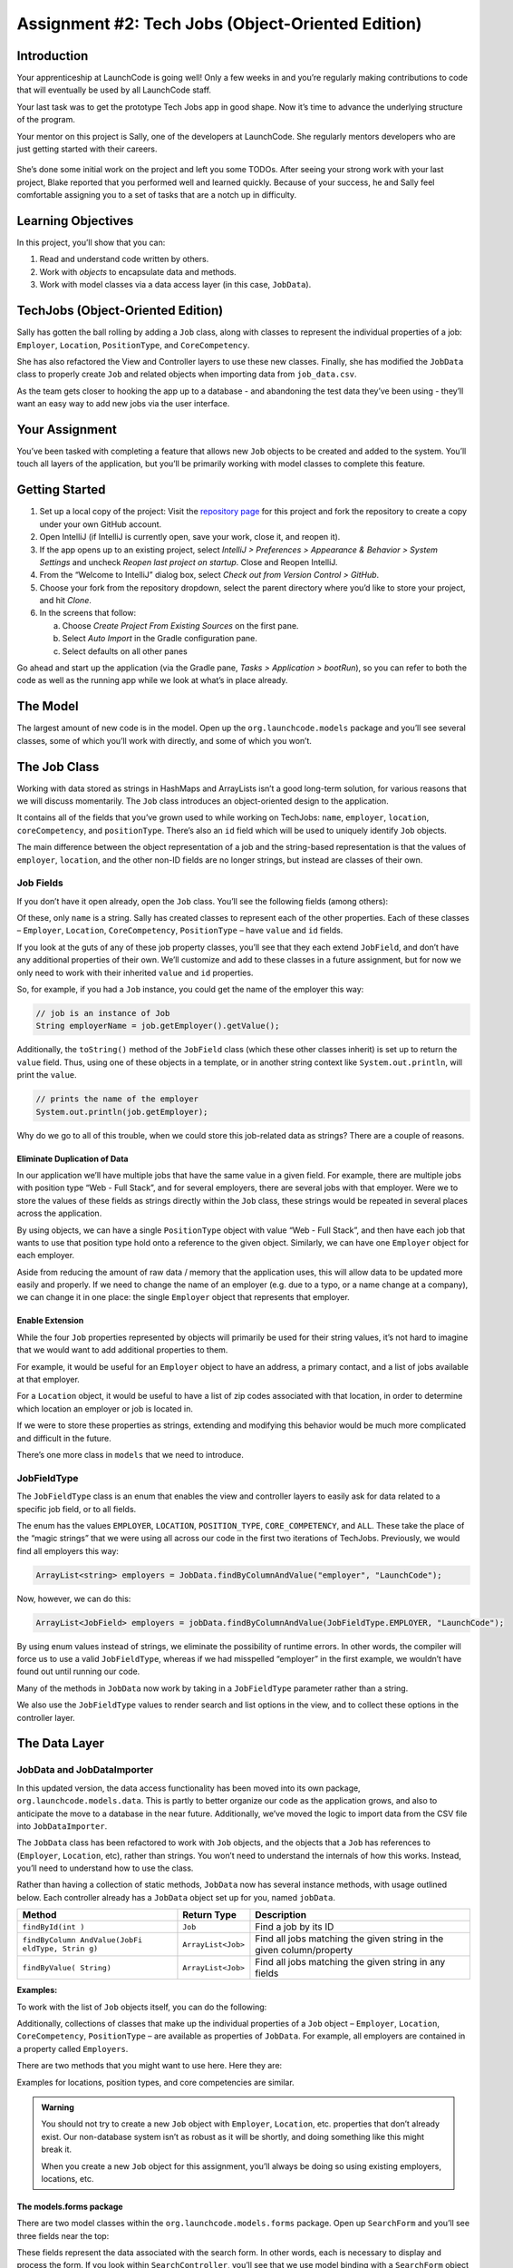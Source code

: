 .. _tech-jobs-oo:

Assignment #2: Tech Jobs (Object-Oriented Edition)
===================================================

Introduction
------------

Your apprenticeship at LaunchCode is going well! Only a few weeks in and you’re
regularly making contributions to code that will eventually be used by all
LaunchCode staff.

Your last task was to get the prototype Tech Jobs app in good shape. Now it’s
time to advance the underlying structure of the program.

Your mentor on this project is Sally, one of the developers at LaunchCode. She
regularly mentors developers who are just getting started with their careers.

.. figure:: figures/LC-Sally.png
   :scale: 50%
   :alt: Sally's LaunchCode avatar.

She’s done some initial work on the project and left you some TODOs. After
seeing your strong work with your last project, Blake reported that you
performed well and learned quickly. Because of your success, he and Sally feel
comfortable assigning you to a set of tasks that are a notch up in difficulty.

Learning Objectives
--------------------

In this project, you’ll show that you can:

#. Read and understand code written by others.
#. Work with *objects* to encapsulate data and methods.
#. Work with model classes via a data access layer (in this case,
   ``JobData``).

TechJobs (Object-Oriented Edition)
-----------------------------------

Sally has gotten the ball rolling by adding a ``Job`` class, along with classes
to represent the individual properties of a job: ``Employer``, ``Location``,
``PositionType``, and ``CoreCompetency``.

She has also refactored the View and Controller
layers to use these new classes. Finally, she has modified the
``JobData`` class to properly create ``Job`` and related objects when
importing data from ``job_data.csv``.

As the team gets closer to hooking the app up to a database - and
abandoning the test data they’ve been using - they’ll want an easy way
to add new jobs via the user interface.

Your Assignment
---------------

You’ve been tasked with completing a feature that allows new ``Job``
objects to be created and added to the system. You’ll touch all layers
of the application, but you’ll be primarily working with model classes
to complete this feature.

Getting Started
----------------

#. Set up a local copy of the project: Visit the `repository
   page <https://github.com/LaunchCodeEducation/techjobs-oo>`__ for this
   project and fork the repository to create a copy under your own GitHub
   account.
#. Open IntelliJ (if IntelliJ is currently open, save your work, close it, and
   reopen it).
#. If the app opens up to an existing project, select *IntelliJ > Preferences >
   Appearance & Behavior > System Settings* and uncheck *Reopen last project on
   startup*. Close and Reopen IntelliJ.
#. From the “Welcome to IntelliJ” dialog box, select *Check out from Version
   Control > GitHub*.
#. Choose your fork from the repository dropdown, select the parent directory
   where you’d like to store your project, and hit *Clone*.
#. In the screens that follow:

   a. Choose *Create Project From Existing Sources* on the first pane.
   b. Select *Auto Import* in the Gradle configuration pane.
   c. Select defaults on all other panes

Go ahead and start up the application (via the Gradle pane, *Tasks >
Application > bootRun*), so you can refer to both the code as well as
the running app while we look at what’s in place already.

The Model
----------

The largest amount of new code is in the model. Open up the
``org.launchcode.models`` package and you’ll see several classes, some
of which you’ll work with directly, and some of which you won’t.

The Job Class
--------------

Working with data stored as strings in HashMaps and ArrayLists isn’t a
good long-term solution, for various reasons that we will discuss
momentarily. The ``Job`` class introduces an object-oriented design to
the application.

It contains all of the fields that you’ve grown used to while working on
TechJobs: ``name``, ``employer``, ``location``, ``coreCompetency``, and
``positionType``. There’s also an ``id`` field which will be used to
uniquely identify ``Job`` objects.

The main difference between the object representation of a job and the
string-based representation is that the values of ``employer``,
``location``, and the other non-ID fields are no longer strings, but
instead are classes of their own.

Job Fields
^^^^^^^^^^^

If you don’t have it open already, open the ``Job`` class. You’ll see
the following fields (among others):

.. sourcecode:: java
   :linenos:

   private String name;
   private Employer employer;
   private Location location;
   private PositionType positionType;
   private CoreCompetency coreCompetency;

Of these, only ``name`` is a string. Sally has created classes to
represent each of the other properties. Each of these classes –
``Employer``, ``Location``, ``CoreCompetency``, ``PositionType`` – have
``value`` and ``id`` fields.

If you look at the guts of any of these job property classes, you’ll see
that they each extend ``JobField``, and don’t have any additional
properties of their own. We’ll customize and add to these classes in a
future assignment, but for now we only need to work with their inherited
``value`` and ``id`` properties.

So, for example, if you had a ``Job`` instance, you could get the name
of the employer this way:

.. sourcecode:: java

   // job is an instance of Job
   String employerName = job.getEmployer().getValue();

Additionally, the ``toString()`` method of the ``JobField`` class (which
these other classes inherit) is set up to return the ``value`` field.
Thus, using one of these objects in a template, or in another string
context like ``System.out.println``, will print the ``value``.

.. sourcecode:: java

   // prints the name of the employer
   System.out.println(job.getEmployer);

Why do we go to all of this trouble, when we could store this
job-related data as strings? There are a couple of reasons.

Eliminate Duplication of Data
~~~~~~~~~~~~~~~~~~~~~~~~~~~~~~

In our application we’ll have multiple jobs that have the same value in
a given field. For example, there are multiple jobs with position type
“Web - Full Stack”, and for several employers, there are several jobs
with that employer. Were we to store the values of these fields as
strings directly within the ``Job`` class, these strings would be
repeated in several places across the application.

By using objects, we can have a single ``PositionType`` object with
value “Web - Full Stack”, and then have each job that wants to use that
position type hold onto a reference to the given object. Similarly, we
can have one ``Employer`` object for each employer.

Aside from reducing the amount of raw data / memory that the application
uses, this will allow data to be updated more easily and properly. If we
need to change the name of an employer (e.g. due to a typo, or a name
change at a company), we can change it in one place: the single
``Employer`` object that represents that employer.

Enable Extension
~~~~~~~~~~~~~~~~~

While the four ``Job`` properties represented by objects will primarily
be used for their string values, it’s not hard to imagine that we would
want to add additional properties to them.

For example, it would be useful for an ``Employer`` object to have an
address, a primary contact, and a list of jobs available at that
employer.

For a ``Location`` object, it would be useful to have a list of zip
codes associated with that location, in order to determine which
location an employer or job is located in.

If we were to store these properties as strings, extending and modifying
this behavior would be much more complicated and difficult in the
future.

There’s one more class in ``models`` that we need to introduce.

JobFieldType
^^^^^^^^^^^^

The ``JobFieldType`` class is an enum that enables the view and
controller layers to easily ask for data related to a specific job
field, or to all fields.

The enum has the values ``EMPLOYER``, ``LOCATION``, ``POSITION_TYPE``,
``CORE_COMPETENCY``, and ``ALL``. These take the place of the “magic
strings” that we were using all across our code in the first two
iterations of TechJobs. Previously, we would find all employers this
way:

.. sourcecode:: java

   ArrayList<string> employers = JobData.findByColumnAndValue("employer", "LaunchCode");

Now, however, we can do this:

.. sourcecode:: java

   ArrayList<JobField> employers = jobData.findByColumnAndValue(JobFieldType.EMPLOYER, "LaunchCode");

By using enum values instead of strings, we eliminate the possibility of
runtime errors. In other words, the compiler will force us to use a
valid ``JobFieldType``, whereas if we had misspelled “employer” in the
first example, we wouldn’t have found out until running our code.

Many of the methods in ``JobData`` now work by taking in a
``JobFieldType`` parameter rather than a string.

We also use the ``JobFieldType`` values to render search and list
options in the view, and to collect these options in the controller
layer.

The Data Layer
---------------

JobData and JobDataImporter
^^^^^^^^^^^^^^^^^^^^^^^^^^^

In this updated version, the data access functionality has been moved
into its own package, ``org.launchcode.models.data``. This is partly to
better organize our code as the application grows, and also to
anticipate the move to a database in the near future. Additionally,
we’ve moved the logic to import data from the CSV file into
``JobDataImporter``.

The ``JobData`` class has been refactored to work with ``Job`` objects,
and the objects that a ``Job`` has references to (``Employer``,
``Location``, etc), rather than strings. You won’t need to understand
the internals of how this works. Instead, you’ll need to understand how
to use the class.

Rather than having a collection of static methods, ``JobData`` now has
several instance methods, with usage outlined below. Each controller
already has a ``JobData`` object set up for you, named ``jobData``.

+----------------+---------------------+-------------------------------+
| Method         | Return Type         | Description                   |
+================+=====================+===============================+
| ``findById(int | ``Job``             | Find a job by its ID          |
| )``            |                     |                               |
+----------------+---------------------+-------------------------------+
| ``findByColumn | ``ArrayList<Job>``  | Find all jobs matching the    |
| AndValue(JobFi |                     | given string in the given     |
| eldType, Strin |                     | column/property               |
| g)``           |                     |                               |
+----------------+---------------------+-------------------------------+
| ``findByValue( | ``ArrayList<Job>``  | Find all jobs matching the    |
| String)``      |                     | given string in any fields    |
+----------------+---------------------+-------------------------------+

**Examples:**

.. sourcecode:: java
   :linenos:

   // Find the job with id 42
   Job someJob = jobData.findById(42);

   // Find all jobs at LaunchCode
   ArrayList<Job> jobsAtLaunchcode =
       jobData.findByColumnAndValue(JobFieldType.EMPLOYER, "LaunchCode");

   // Find all jobs involving Ruby
   ArrayList<Job> jobsInvolvingRuby = jobData.findByValue("ruby");

To work with the list of ``Job`` objects itself, you can do the
following:

.. sourcecode:: java
   :linenos:

   // Get the full list of jobs
   ArrayList<Job> allOfTheJobs = jobData.findAll();

   // add a new Job object to the list
   jobData.add(newJob);

Additionally, collections of classes that make up the individual
properties of a ``Job`` object – ``Employer``, ``Location``,
``CoreCompetency``, ``PositionType`` – are available as properties of
``JobData``. For example, all employers are contained in a property
called ``Employers``.

There are two methods that you might want to use here. Here they are:

.. sourcecode:: java
   :linenos:

   // Find the employer with id=7
   Employer anEmployer = jobData.getEmployers().findById(7);

   // Get all employers
   ArrayList<Employer> allEmployers = jobData.getEmployers().findAll();

Examples for locations, position types, and core competencies are
similar.

.. admonition:: Warning

   You should not try to create a new ``Job`` object with ``Employer``,
   ``Location``, etc. properties that don’t already exist. Our non-database
   system isn’t as robust as it will be shortly, and doing something like
   this might break it.

   When you create a new ``Job`` object for this assignment, you’ll always
   be doing so using existing employers, locations, etc.

The models.forms package
~~~~~~~~~~~~~~~~~~~~~~~~

There are two model classes within the ``org.launchcode.models.forms``
package. Open up ``SearchForm`` and you’ll see three fields near the
top:

.. sourcecode:: java
   :linenos:

   // The search options
   private JobFieldType[] fields = JobFieldType.values();

   // The selected search options
   private JobFieldType searchField = JobFieldType.ALL;

   // The search string
   private String keyword;

These fields represent the data associated with the search form. In
other words, each is necessary to display and process the form. If you
look within ``SearchController``, you’ll see that we use model binding
with a ``SearchForm`` object to process the form, and we pass a
``SearchForm`` object into the view to display the form.

We do this because there isn’t a natural model object to use with the
search form, but we’d like to have the benefits of model binding and
validation.

Similarly, ``JobForm`` contains (some of) the data needed to display and
process a form to create a new job. More info on this class is below.

Controllers
~~~~~~~~~~~

You won’t be working on search and list functionality in this
assignment, but you should know that Sally has refactored all of the
code in ``ListController`` and ``SearchController`` to use model
classes. While you won’t be working in these classes, you’ll likely
learn something new by reading that code, so we encourage you to dive
into those files.

There’s one new controller, ``JobController``, that you will work in to
enable full creation of a ``Job`` object, including all necessary
fields.

The View
~~~~~~~~

Previously-existing view templates are still in place, though they’ve
been refactored to use the new model structure.

There are two new view templates in ``resources/templates/``:
``job-detail.html`` and ``new-job.html``. You’ll be adding code to each
of these. The first will be used to display data associated with a
single job, while the second will display the form used to create a new
job.

Your Tasks
-----------

Once you understand the controllers and views that are already in place,
you’re ready to begin your work. In IntelliJ, select *View > Tool
Windows > TODO* to pop open a small pane at the bottom of the window.
This list is populated by any code comments that start with ``TODO``. In
particular, you’ll see your 6 tasks listed.

.. figure:: ../images/task-list-oo.png
   :alt: Task List

   Task List

As you work on your tasks, refer to the `demo
app <https://techjobs-oo.cfapps.io/>`__ to see how your application
should behave.

Display A Single Job
^^^^^^^^^^^^^^^^^^^^

Your first two tasks involve displaying data associated with a single
job. When you’re done, visiting the URL ``/job?id=X`` will display the
details of the job with an ``id`` equal to X.

Within the ``index`` handler method of ``JobController``, you should
retrieve the job with the given ID, and then pass it into the view.

Within the ``job-detail.html`` template you need to display the
properties of the job in a table.

Create New Jobs
^^^^^^^^^^^^^^^

Our ``JobController`` class and the ``new-job.html`` template is set up
to allow a user to create new jobs through the interface, but it isn’t
complete. Getting this to work comprises your next set of tasks.

First, you’ll need to work within ``JobForm`` to set up the properties
to allow for both form display and form submission. Sally has put in
place the code to display and process the ``name`` and the data
associated with an employer.

Notice that rather having a field for ``employer``, we have a field for
``employerId``.

.. sourcecode:: java

   @NotNull
   private int employerId;

In the user interface (that is, on the web page) we’ll only need to
display the name of each employer, and when processing the form, we’ll
use the ID to retrieve the employer from the data layer. Using the ID of
an employer is the only way to uniquely identify which employer has been
selected in the form, outside the cozy confines of our Java application.

In the ``JobForm`` constructor, we initialize the list of ``Employer``
objects. Initializing the other lists is up to you.

For tasks #3-5, you’ll need to mimic the code that’s in place for
``employerId`` and the ``employers`` list for the other job field types.

Once you have that stuff in place, you’ll be ready to process the form
in task #6. Validate the form in the ``add`` handler of
``JobController``, and if it’s valid, create a new ``Job`` object and
add it to the data layer by calling ``jobData.add(newJob)``.

To create the new job, you’ll need to find the pre-existing objects for
all fields other than ``name`` (``employer``, ``location``, etc). Do
this using the methods discussed above. Refer to the constructor in
``Job`` to make sure you list the objects in the correct order when
calling it.

Once you’ve created the new job, redirect to the single job display page
that you created above. If the ``jobForm`` model object fails
validation, display the form again.

Once you’ve knocked that out, you’ll be able to create new jobs in the
system via the application interface! Note that these job objects won’t
survive an application restart, because they live only within our
in-progress application’s temporary data storage system. (This is one
difference between how your app will behave compared with our demo app.
If you add a new job to our demo app, it will persist.)

Sanity Check
-------------

Before submitting, make sure that the following are true of your
application:

#. You can create a new job from ``/job/add`` by entering the name of a
   job, and selecting employer, location, skill, and position type
   values from dropdown selects.
#. If you leave off the name of a job, you are presented with the form
   again, and a message describing the error is presented on the page.
#. Upon creating a new job, you are sent to a screen displaying the data
   for only the new job. The URL for this new job is of the form
   ``/job?id=X`` where ``X`` is the numeric ID of the new job.
#. When searching and listing data, your new job shows up when
   appropriate. For example, you can see the job when searching for it
   by employer, or by its location, skill, or position type.

Refer to the `demo app <https://techjobs-oo.cfapps.io/>`__ if you’re not
sure how thing are supposed to work.

How to Submit
--------------

To turn in your assignment and get credit, follow the
:ref:`submission instructions <how-to-submit-work>`.
